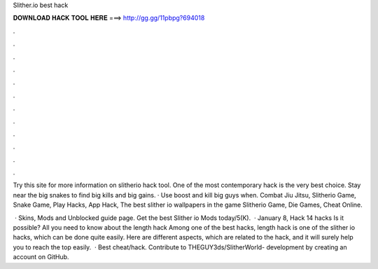 Slither.io best hack



𝐃𝐎𝐖𝐍𝐋𝐎𝐀𝐃 𝐇𝐀𝐂𝐊 𝐓𝐎𝐎𝐋 𝐇𝐄𝐑𝐄 ===> http://gg.gg/11pbpg?694018



.



.



.



.



.



.



.



.



.



.



.



.

Try this site  for more information on slitherio hack tool. One of the most contemporary  hack is the very best choice. Stay near the big snakes to find big kills and big gains. · Use boost and kill big guys when. Combat Jiu Jitsu, Slitherio Game, Snake Game, Play Hacks, App Hack, The best slither io wallpapers in the game Slitherio Game, Die Games, Cheat Online.

 ·  Skins, Mods and Unblocked guide page. Get the best Slither io Mods today/5(K).  · January 8,  Hack 14  hacks Is it possible? All you need to know about the  length hack Among one of the best hacks,  length hack is one of the slither io hacks, which can be done quite easily. Here are different aspects, which are related to the hack, and it will surely help you to reach the top easily.  · Best  cheat/hack. Contribute to THEGUY3ds/SlitherWorld- development by creating an account on GitHub.
